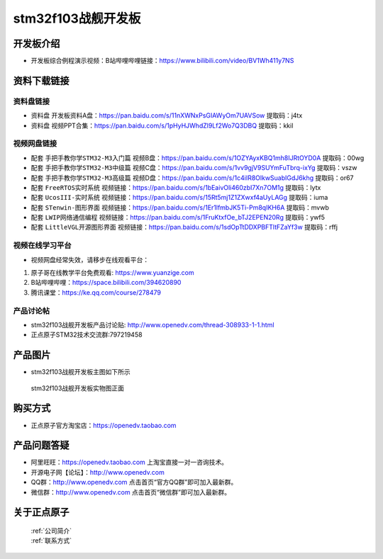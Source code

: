 stm32f103战舰开发板
==========================

开发板介绍
----------
- ``开发板综合例程演示视频``：B站哔哩哔哩链接：https://www.bilibili.com/video/BV1Wh411y7NS

资料下载链接
------------

资料盘链接
^^^^^^^^^^^

- ``资料盘`` 开发板资料A盘：https://pan.baidu.com/s/11nXWNxPsGIAWyOm7UAVSow 提取码：j4tx

- ``资料盘`` 视频PPT合集：https://pan.baidu.com/s/1pHyHJWhdZl9Lf2Wo7Q3DBQ  提取码：kkil  

视频网盘链接
^^^^^^^^^^^

-  配套 ``手把手教你学STM32-M3入门篇`` 视频B盘：https://pan.baidu.com/s/1OZYAyxKBQ1mh8IJRtOYD0A 提取码：00wg

-  配套 ``手把手教你学STM32-M3中级篇`` 视频C盘：https://pan.baidu.com/s/1vv9gjV9SUYmFuTbrq-ixYg 提取码：vszw 

-  配套 ``手把手教你学STM32-M3高级篇`` 视频D盘：https://pan.baidu.com/s/1c4iIR8OlkwSuabIGdJ6khg 提取码：or67


-  配套 ``FreeRTOS实时系统`` 视频链接：https://pan.baidu.com/s/1bEaivOli460zbI7Xn7OM1g 提取码：lytx
   
-  配套 ``UcosIII-实时系统`` 视频链接：https://pan.baidu.com/s/15Rt5mj1Z1ZXwxf4aUyLAGg 提取码：iuma   

-  配套 ``STenwin-图形界面`` 视频链接：https://pan.baidu.com/s/1Er1lfmbJK5Ti-Pm8qIKH6A 提取码：mvwb

-  配套 ``LWIP网络通信编程`` 视频链接：https://pan.baidu.com/s/1FruKtxfOe_bTJ2EPEN20Rg 提取码：ywf5

-  配套 ``LittleVGL开源图形界面`` 视频链接：https://pan.baidu.com/s/1sdOpTtDDXPBFTltFZaYf3w 提取码：rffj
      
      
视频在线学习平台
^^^^^^^^^^^^^^^^^
- 视频网盘经常失效，请移步在线观看平台：

1. 原子哥在线教学平台免费观看: https://www.yuanzige.com
#. B站哔哩哔哩：https://space.bilibili.com/394620890
#. 腾讯课堂：https://ke.qq.com/course/278479


产品讨论帖
^^^^^^^^^^^^^^^^^

- stm32f103战舰开发板产品讨论贴: http://www.openedv.com/thread-308933-1-1.html

- 正点原子STM32技术交流群:797219458

产品图片
--------

- stm32f103战舰开发板主图如下所示

.. _pic_major_stm32f103_warship:

.. figure:: media/stm32f103_warship/stm32f103_warship.png


   
 stm32f103战舰开发板实物图正面



购买方式
--------

- 正点原子官方淘宝店：https://openedv.taobao.com 




产品问题答疑
------------

- 阿里旺旺：https://openedv.taobao.com 上淘宝直接一对一咨询技术。  
- 开源电子网【论坛】：http://www.openedv.com 
- QQ群：http://www.openedv.com   点击首页“官方QQ群”即可加入最新群。 
- 微信群：http://www.openedv.com 点击首页“微信群”即可加入最新群。
  


关于正点原子  
-----------------

 | :ref:`公司简介` 
 | :ref:`联系方式`



